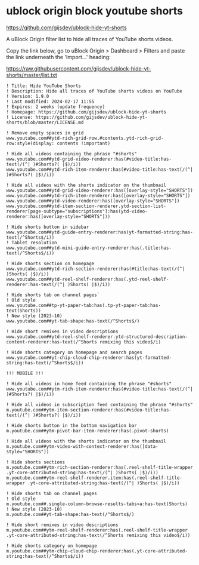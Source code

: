 #+STARUP: showall
* ublock origin block youtube shorts

[[https://github.com/gijsdev/ublock-hide-yt-shorts]]

A uBlock Origin filter list to hide all traces of YouTube shorts videos.

Copy the link below, go to uBlock Origin > Dashboard > Filters and paste the link underneath the 'Import...' heading:

[[https://raw.githubusercontent.com/gijsdev/ublock-hide-yt-shorts/master/list.txt]]

#+begin_example
! Title: Hide YouTube Shorts
! Description: Hide all traces of YouTube shorts videos on YouTube
! Version: 1.9.0
! Last modified: 2024-02-17 11:55
! Expires: 2 weeks (update frequency)
! Homepage: https://github.com/gijsdev/ublock-hide-yt-shorts
! License: https://github.com/gijsdev/ublock-hide-yt-shorts/blob/master/LICENSE.md

! Remove empty spaces in grid
www.youtube.com##ytd-rich-grid-row,#contents.ytd-rich-grid-row:style(display: contents !important)

! Hide all videos containing the phrase "#shorts"
www.youtube.com##ytd-grid-video-renderer:has(#video-title:has-text(/(^| )#Shorts?( |$)/i))
www.youtube.com##ytd-rich-item-renderer:has(#video-title:has-text(/(^| )#Shorts?( |$)/i))

! Hide all videos with the shorts indicator on the thumbnail
www.youtube.com##ytd-grid-video-renderer:has([overlay-style="SHORTS"])
www.youtube.com##ytd-rich-item-renderer:has([overlay-style="SHORTS"])
www.youtube.com##ytd-video-renderer:has([overlay-style="SHORTS"])
www.youtube.com##ytd-item-section-renderer.ytd-section-list-renderer[page-subtype="subscriptions"]:has(ytd-video-renderer:has([overlay-style="SHORTS"]))

! Hide shorts button in sidebar
www.youtube.com##ytd-guide-entry-renderer:has(yt-formatted-string:has-text(/^Shorts$/i))
! Tablet resolution
www.youtube.com##ytd-mini-guide-entry-renderer:has(.title:has-text(/^Shorts$/i))

! Hide shorts section on homepage
www.youtube.com##ytd-rich-section-renderer:has(#title:has-text(/(^| )Shorts( |$)/i))
www.youtube.com##ytd-reel-shelf-renderer:has(.ytd-reel-shelf-renderer:has-text(/(^| )Shorts( |$)/i))

! Hide shorts tab on channel pages`
! Old style
www.youtube.com##tp-yt-paper-tab:has(.tp-yt-paper-tab:has-text(Shorts))
! New style (2023-10)
www.youtube.com##yt-tab-shape:has-text(/^Shorts$/)

! Hide short remixes in video descriptions
www.youtube.com##ytd-reel-shelf-renderer.ytd-structured-description-content-renderer:has-text(/^Shorts remixing this video$/i)

! Hide shorts category on homepage and search pages
www.youtube.com##yt-chip-cloud-chip-renderer:has(yt-formatted-string:has-text(/^Shorts$/i))

!!! MOBILE !!!

! Hide all videos in home feed containing the phrase "#shorts"
www.youtube.com##ytm-rich-item-renderer:has(#video-title:has-text(/(^| )#Shorts?( |$)/i))

! Hide all videos in subscription feed containing the phrase "#shorts"
m.youtube.com##ytm-item-section-renderer:has(#video-title:has-text(/(^| )#Shorts?( |$)/i))

! Hide shorts button in the bottom navigation bar
m.youtube.com##ytm-pivot-bar-item-renderer:has(.pivot-shorts)

! Hide all videos with the shorts indicator on the thumbnail
m.youtube.com##ytm-video-with-context-renderer:has([data-style="SHORTS"])

! Hide shorts sections
m.youtube.com##ytm-rich-section-renderer:has(.reel-shelf-title-wrapper .yt-core-attributed-string:has-text(/(^| )Shorts( |$)/i))
m.youtube.com##ytm-reel-shelf-renderer.item:has(.reel-shelf-title-wrapper .yt-core-attributed-string:has-text(/(^| )Shorts( |$)/i))

! Hide shorts tab on channel pages
! Old style
m.youtube.com##.single-column-browse-results-tabs>a:has-text(Shorts)
! New style (2023-10)
m.youtube.com##yt-tab-shape:has-text(/^Shorts$/)

! Hide short remixes in video descriptions
m.youtube.com##ytm-reel-shelf-renderer:has(.reel-shelf-title-wrapper .yt-core-attributed-string:has-text(/^Shorts remixing this video$/i))

! Hide shorts category on homepage
m.youtube.com##ytm-chip-cloud-chip-renderer:has(.yt-core-attributed-string:has-text(/^Shorts$/i))
#+end_example
